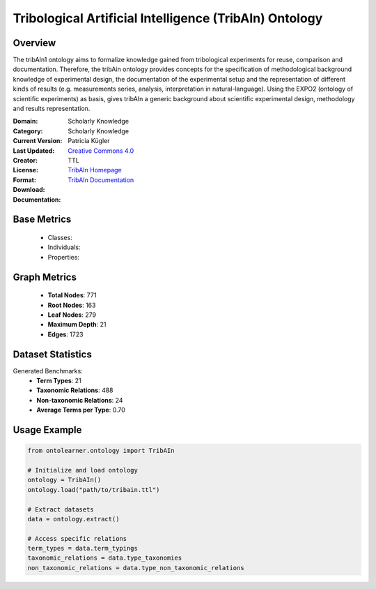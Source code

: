 Tribological Artificial Intelligence (TribAIn) Ontology
========================================================

Overview
-----------------
The tribAIn1 ontology aims to formalize knowledge gained from tribological experiments for reuse,
comparison and documentation. Therefore, the tribAin ontology provides concepts for the specification
of methodological background knowledge of experimental design, the documentation of the experimental setup
and the representation of different kinds of results (e.g. measurements series, analysis,
interpretation in natural-language). Using the EXPO2 (ontology of scientific experiments) as basis,
gives tribAIn a generic background about scientific experimental design, methodology and results representation.

:Domain: Scholarly Knowledge
:Category: Scholarly Knowledge
:Current Version:
:Last Updated:
:Creator: Patricia Kügler
:License: `Creative Commons 4.0 <https://creativecommons.org/licenses/by/4.0/>`_
:Format: TTL
:Download: `TribAIn Homepage <https://github.com/snow0815/tribAIn>`_
:Documentation: `TribAIn Documentation <https://github.com/snow0815/tribAIn>`_

Base Metrics
---------------
    - Classes:
    - Individuals:
    - Properties:

Graph Metrics
------------------
    - **Total Nodes**: 771
    - **Root Nodes**: 163
    - **Leaf Nodes**: 279
    - **Maximum Depth**: 21
    - **Edges**: 1723

Dataset Statistics
-------------------
Generated Benchmarks:
    - **Term Types**: 21
    - **Taxonomic Relations**: 488
    - **Non-taxonomic Relations**: 24
    - **Average Terms per Type**: 0.70

Usage Example
------------------
.. code-block:: python

    from ontolearner.ontology import TribAIn

    # Initialize and load ontology
    ontology = TribAIn()
    ontology.load("path/to/tribain.ttl")

    # Extract datasets
    data = ontology.extract()

    # Access specific relations
    term_types = data.term_typings
    taxonomic_relations = data.type_taxonomies
    non_taxonomic_relations = data.type_non_taxonomic_relations
